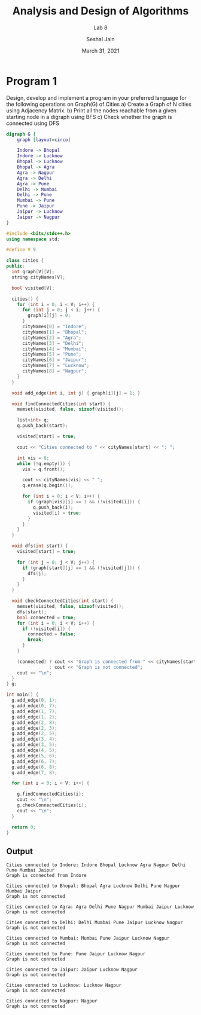 #+TITLE: Analysis and Design of Algorithms
#+SUBTITLE: Lab 8
#+AUTHOR: Seshal Jain
#+OPTIONS: num:nil toc:nil
#+DATE: March 31, 2021
#+LATEX_CLASS: assignment
#+EXPORT_FILE_NAME: 191112436

* Program 1
Design, develop and implement a program in your preferred language for the following operations on Graph(G) of Cities
a) Create a Graph of N cities using Adjacency Matrix.
b) Print all the nodes reachable from a given starting node in a digraph using BFS
c) Check whether the graph is connected using DFS
#+begin_src dot :file graph.png
digraph G {
    graph [layout=circo]

    Indore -> Bhopal 
    Indore -> Lucknow 
    Bhopal -> Lucknow 
    Bhopal -> Agra 
    Agra -> Nagpur 
    Agra -> Delhi 
    Agra -> Pune 
    Delhi -> Mumbai 
    Delhi -> Pune 
    Mumbai -> Pune 
    Pune -> Jaipur 
    Jaipur -> Lucknow 
    Jaipur -> Nagpur 
}
#+end_src

#+RESULTS:
[[file:graph.png]]

#+begin_src cpp :tangle l8p1.cpp
#include <bits/stdc++.h>
using namespace std;

#define V 9

class cities {
public:
  int graph[V][V];
  string cityNames[V];

  bool visited[V];

  cities() {
    for (int i = 0; i < V; i++) {
      for (int j = 0; j < i; j++) {
        graph[i][j] = 0;
      }
      cityNames[0] = "Indore";
      cityNames[1] = "Bhopal";
      cityNames[2] = "Agra";
      cityNames[3] = "Delhi";
      cityNames[4] = "Mumbai";
      cityNames[5] = "Pune";
      cityNames[6] = "Jaipur";
      cityNames[7] = "Lucknow";
      cityNames[8] = "Nagpur";
    }
  }

  void add_edge(int i, int j) { graph[i][j] = 1; }

  void findConnectedCities(int start) {
    memset(visited, false, sizeof(visited));

    list<int> q;
    q.push_back(start);

    visited[start] = true;

    cout << "Cities connected to " << cityNames[start] << ": ";

    int vis = 0;
    while (!q.empty()) {
      vis = q.front();

      cout << cityNames[vis] << " ";
      q.erase(q.begin());

      for (int i = 0; i < V; i++) {
        if (graph[vis][i] == 1 && (!visited[i])) {
          q.push_back(i);
          visited[i] = true;
        }
      }
    }
  }

  void dfs(int start) {
    visited[start] = true;

    for (int j = 0; j < V; j++) {
      if (graph[start][j] == 1 && (!visited[j])) {
        dfs(j);
      }
    }
  }

  void checkConnectedCities(int start) {
    memset(visited, false, sizeof(visited));
    dfs(start);
    bool connected = true;
    for (int i = 0; i < V; i++) {
      if (!visited[i]) {
        connected = false;
        break;
      }
    }

    (connected) ? cout << "Graph is connected from " << cityNames[start]
                : cout << "Graph is not connected";
    cout << "\n";
  }
} g;

int main() {
  g.add_edge(0, 1);
  g.add_edge(0, 7);
  g.add_edge(1, 7);
  g.add_edge(1, 2);
  g.add_edge(2, 8);
  g.add_edge(2, 3);
  g.add_edge(2, 5);
  g.add_edge(3, 4);
  g.add_edge(3, 5);
  g.add_edge(4, 5);
  g.add_edge(5, 6);
  g.add_edge(6, 7);
  g.add_edge(6, 8);
  g.add_edge(7, 8);

  for (int i = 0; i < V; i++) {

    g.findConnectedCities(i);
    cout << "\n";
    g.checkConnectedCities(i);
    cout << "\n";
  }

  return 0;
}
#+end_src

** Output
#+begin_example
Cities connected to Indore: Indore Bhopal Lucknow Agra Nagpur Delhi Pune Mumbai Jaipur
Graph is connected from Indore

Cities connected to Bhopal: Bhopal Agra Lucknow Delhi Pune Nagpur Mumbai Jaipur
Graph is not connected

Cities connected to Agra: Agra Delhi Pune Nagpur Mumbai Jaipur Lucknow
Graph is not connected

Cities connected to Delhi: Delhi Mumbai Pune Jaipur Lucknow Nagpur
Graph is not connected

Cities connected to Mumbai: Mumbai Pune Jaipur Lucknow Nagpur
Graph is not connected

Cities connected to Pune: Pune Jaipur Lucknow Nagpur
Graph is not connected

Cities connected to Jaipur: Jaipur Lucknow Nagpur
Graph is not connected

Cities connected to Lucknow: Lucknow Nagpur
Graph is not connected

Cities connected to Nagpur: Nagpur
Graph is not connected
#+end_example
